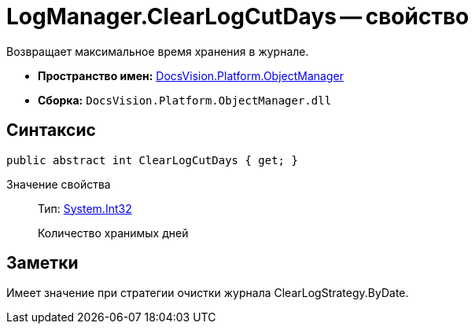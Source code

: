 = LogManager.ClearLogCutDays -- свойство

Возвращает максимальное время хранения в журнале.

* *Пространство имен:* xref:api/DocsVision/Platform/ObjectManager/ObjectManager_NS.adoc[DocsVision.Platform.ObjectManager]
* *Сборка:* `DocsVision.Platform.ObjectManager.dll`

== Синтаксис

[source,csharp]
----
public abstract int ClearLogCutDays { get; }
----

Значение свойства::
Тип: http://msdn.microsoft.com/ru-ru/library/system.int32.aspx[System.Int32]
+
Количество хранимых дней

== Заметки

Имеет значение при стратегии очистки журнала ClearLogStrategy.ByDate.
